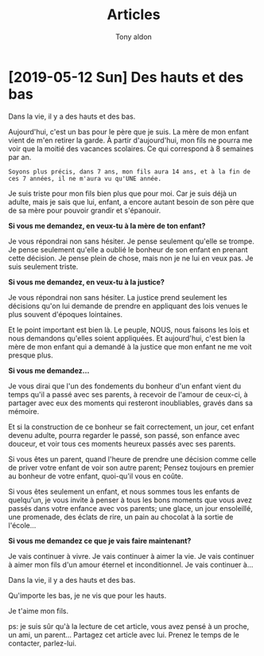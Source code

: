 #+TITLE: Articles
#+AUTHOR: Tony aldon

* [2019-05-12 Sun] Des hauts et des bas

Dans la vie, il y a des hauts et des bas.

Aujourd'hui, c'est un bas pour le père que je suis.  La mère de mon
enfant vient de m'en retirer la garde.  À partir d'aujourd'hui, mon
fils ne pourra me voir que la moitié des vacances scolaires.  Ce qui
correspond à 8 semaines par an.

: Soyons plus précis, dans 7 ans, mon fils aura 14 ans, et à la fin de
: ces 7 années, il ne m'aura vu qu'UNE année.

Je suis triste pour mon fils bien plus que pour moi.  Car je suis déjà
un adulte, mais je sais que lui, enfant, a encore autant besoin de son
père que de sa mère pour pouvoir grandir et s'épanouir.

*Si vous me demandez, en veux-tu à la mère de ton enfant?*

Je vous répondrai non sans hésiter.  Je pense seulement qu'elle se
trompe.  Je pense seulement qu'elle a oublié le bonheur de son enfant
en prenant cette décision.  Je pense plein de chose, mais non je ne lui
en veux pas.  Je suis seulement triste.

*Si vous me demandez, en veux-tu à la justice?*

Je vous répondrai non sans hésiter.  La justice prend seulement les
décisions qu'on lui demande de prendre en appliquant des lois venues
le plus souvent d'époques lointaines.

Et le point important est bien là.  Le peuple, NOUS, nous faisons les
lois et nous demandons qu'elles soient appliquées.  Et aujourd'hui,
c'est bien la mère de mon enfant qui a demandé à la justice que mon
enfant ne me voit presque plus.

*Si vous me demandez...*

Je vous dirai que l'un des fondements du bonheur d'un enfant vient du
temps qu'il a passé avec ses parents, à recevoir de l'amour de
ceux-ci, à partager avec eux des moments qui resteront inoubliables,
gravés dans sa mémoire.

Et si la construction de ce bonheur se fait correctement, un jour, cet
enfant devenu adulte, pourra regarder le passé, son passé, son enfance
avec douceur, et voir tous ces moments heureux passés avec ses
parents.

Si vous êtes un parent, quand l'heure de prendre une décision comme
celle de priver votre enfant de voir son autre parent; Pensez toujours
en premier au bonheur de votre enfant, quoi-qu'il vous en coûte.

Si vous êtes seulement un enfant, et nous sommes tous les enfants de
quelqu'un, je vous invite à penser à tous les bons moments que vous
avez passés dans votre enfance avec vos parents; une glace, un jour
ensoleillé, une promenade, des éclats de rire, un pain au chocolat à
la sortie de l'école...

*Si vous me demandez ce que je vais faire maintenant?*

Je vais continuer à vivre.  Je vais continuer à aimer la vie.  Je vais
continuer à aimer mon fils d'un amour éternel et inconditionnel.  Je
vais continuer à...

Dans la vie, il y a des hauts et des bas.

Qu'importe les bas, je ne vis que pour les hauts.

Je t'aime mon fils.

ps: je suis sûr qu'à la lecture de cet article, vous avez pensé à un
proche, un ami, un parent...  Partagez cet article avec lui.  Prenez le
temps de le contacter, parlez-lui.
